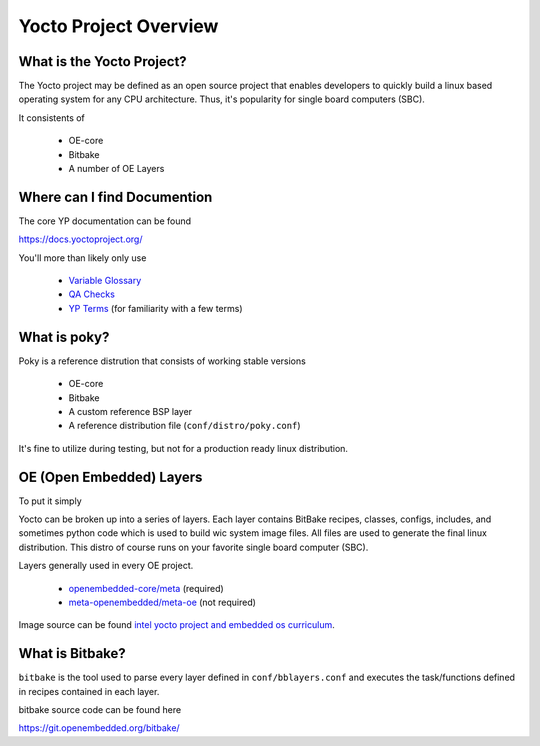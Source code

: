 Yocto Project Overview
~~~~~~~~~~~~~~~~~~~~~~

==========================
What is the Yocto Project?
==========================

The Yocto project may be defined as an open source project that
enables developers to quickly build a linux based operating system
for any CPU architecture. Thus, it's popularity for single board
computers (SBC).

It consistents of

	* OE-core
	* Bitbake
	* A number of OE Layers

============================
Where can I find Documention
============================

The core YP documentation can be found

https://docs.yoctoproject.org/

You'll more than likely only use

	* `Variable Glossary`_
	* `QA Checks`_
	* `YP Terms`_ (for familiarity with a few terms)

=============
What is poky?
=============

Poky is a reference distrution that consists of working stable versions

	* OE-core
	* Bitbake
	* A custom reference BSP layer
	* A reference distribution file (``conf/distro/poky.conf``)

It's fine to utilize during testing, but not for a production
ready linux distribution.

=========================
OE (Open Embedded) Layers
=========================

To put it simply

Yocto can be broken up into a series of layers. Each layer contains
BitBake recipes, classes, configs, includes, and sometimes python code
which is used to build wic system image files. All files are used
to generate the final linux distribution. This distro of course runs on
your favorite single board computer (SBC).

Layers generally used in every OE project.

	* `openembedded-core/meta`_ (required)
	* `meta-openembedded/meta-oe`_ (not required)

Image source can be found `intel yocto project and embedded os curriculum`_.

.. image:: ../../pics/oe-layer-stack.png

================
What is Bitbake?
================

``bitbake`` is the tool used to parse every layer defined in ``conf/bblayers.conf``
and executes the task/functions defined in recipes contained in each layer.

bitbake source code can be found here

https://git.openembedded.org/bitbake/

.. _Variable Glossary: https://docs.yoctoproject.org/ref-manual/variables.html
.. _QA Checks: https://docs.yoctoproject.org/dev/ref-manual/qa-checks.html
.. _YP Terms: https://docs.yoctoproject.org/ref-manual/terms.html
.. _openembedded-core/meta: https://git.openembedded.org/openembedded-core/tree/meta
.. _meta-openembedded/meta-oe: https://git.openembedded.org/meta-openembedded/tree/meta-oe
.. _intel yocto project and embedded os curriculum: https://www.intel.com/content/dam/www/public/us/en/documents/education/University/yocto-project-and-embedded-os-curriculum.pdf
